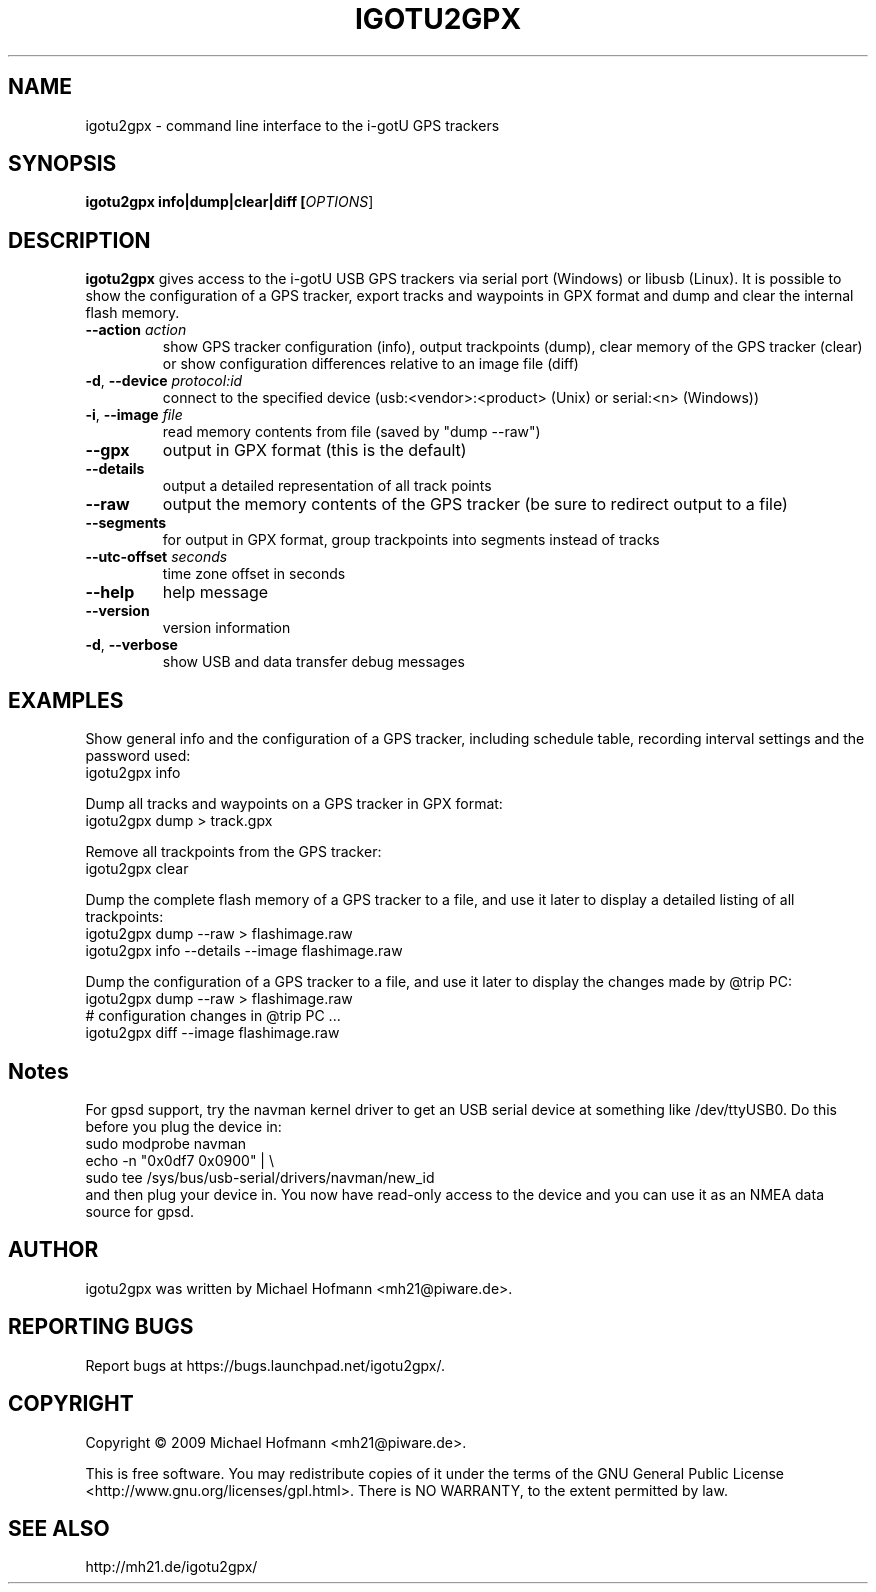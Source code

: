 .\" First parameter, NAME, should be all caps
.\" Second parameter, SECTION, should be 1-8, maybe w/ subsection
.\" other parameters are allowed: see man(7), man(1)
.TH IGOTU2GPX 1 "March 24, 2009"
.\" Please adjust this date whenever revising the manpage.
.\"
.\" Some roff macros, for reference:
.\" .nh        disable hyphenation
.\" .hy        enable hyphenation
.\" .ad l      left justify
.\" .ad b      justify to both left and right margins
.\" .nf        disable filling
.\" .fi        enable filling
.\" .br        insert line break
.\" .sp <n>    insert n+1 empty lines
.\" for manpage-specific macros, see man(7)

.SH NAME
.PP
igotu2gpx \- command line interface to the i-gotU GPS trackers

.SH SYNOPSIS
.PP
.B igotu2gpx info|dump|clear|diff [\fIOPTIONS\fR]

.SH DESCRIPTION
.\" TeX users may be more comfortable with the \fB<whatever>\fP and
.\" \fI<whatever>\fP escape sequences to invoke bold face and italics,
.\" respectively.
.PP
\fBigotu2gpx\fP gives access to the i-gotU USB GPS trackers via serial port
(Windows) or libusb (Linux). It is possible to show the configuration of a GPS
tracker, export tracks and waypoints in GPX format and dump and clear the
internal flash memory.
.TP
\fB\-\-action\fR \fIaction\fR
show GPS tracker configuration (info), output trackpoints (dump),
clear memory of the GPS tracker (clear) or show configuration differences
relative to an image file (diff)
.TP
\fB\-d\fR, \fB\-\-device\fR \fIprotocol:id\fR
connect to the specified device (usb:<vendor>:<product> (Unix) or serial:<n>
(Windows))
.TP
\fB\-i\fR, \fB\-\-image\fR \fIfile\fR
read memory contents from file (saved by "dump \-\-raw")
.TP
\fB\-\-gpx\fR
output in GPX format (this is the default)
.TP
\fB\-\-details\fR
output a detailed representation of all track points
.TP
\fB\-\-raw\fR
output the memory contents of the GPS tracker (be sure to redirect output to a
file)
.TP
\fB\-\-segments\fR
for output in GPX format, group trackpoints into segments instead of tracks
.TP
\fB\-\-utc\-offset\fR \fIseconds\fR
time zone offset in seconds
.TP
\fB\-\-help\fR
help message
.TP
\fB\-\-version\fR
version information
.TP
\fB\-d\fR, \fB\-\-verbose\fR
show USB and data transfer debug messages

.SH EXAMPLES
.PP
Show general info and the configuration of a GPS tracker, including schedule
table, recording interval settings and the password used:
.nf
    igotu2gpx info
.fi
.PP
Dump all tracks and waypoints on a GPS tracker in GPX format:
.nf
    igotu2gpx dump > track.gpx
.fi
.PP
Remove all trackpoints from the GPS tracker:
.nf
    igotu2gpx clear
.fi
.PP
Dump the complete flash memory of a GPS tracker to a file, and use it later
to display a detailed listing of all trackpoints:
.nf
    igotu2gpx dump --raw > flashimage.raw
    igotu2gpx info --details --image flashimage.raw
.fi
.PP
Dump the configuration of a GPS tracker to a file, and use it later
to display the changes made by @trip PC:
.nf
    igotu2gpx dump --raw > flashimage.raw
    # configuration changes in @trip PC ...
    igotu2gpx diff --image flashimage.raw
.fi

.SH Notes
.PP
For gpsd support, try the navman kernel driver to get an USB serial device at
something like /dev/ttyUSB0. Do this before you plug the device in:
.nf
    sudo modprobe navman
    echo -n "0x0df7 0x0900" | \\
        sudo tee /sys/bus/usb-serial/drivers/navman/new_id
.fi
and then plug your device in. You now have read-only access to the device and
you can use it as an NMEA data source for gpsd.

.SH AUTHOR
.PP
igotu2gpx was written by Michael Hofmann <mh21@piware.de>.

.SH "REPORTING BUGS"
.PP
Report bugs at https://bugs.launchpad.net/igotu2gpx/.

.SH COPYRIGHT
.PP
Copyright \(co 2009 Michael Hofmann <mh21@piware.de>.
.PP
This is free software. You may redistribute copies of it under the terms of the
GNU General Public License <http://www.gnu.org/licenses/gpl.html>.
There is NO WARRANTY, to the extent permitted by law.
.SH SEE ALSO
http://mh21.de/igotu2gpx/
